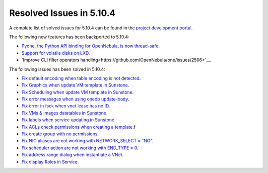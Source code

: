 .. _resolved_issues_5104:

Resolved Issues in 5.10.4
--------------------------------------------------------------------------------

A complete list of solved issues for 5.10.4 can be found in the `project development portal <https://github.com/OpenNebula/one/milestone/34>`__.

The following new features has been backported to 5.10.4:

- `Pyone, the Python API binding for OpenNebula, is now thread-safe <https://github.com/OpenNebula/one/issues/4236>`__.
- `Support for volatile disks on LXD <https://github.com/OpenNebula/one/issues/3297>`__.
- `Improve CLI filter operators handling<https://github.com/OpenNebula/one/issues/2506>`__.

The following issues has been solved in 5.10.4:

- `Fix default encoding when table encoding is not detected <https://github.com/OpenNebula/one/issues/4329>`__.
- `Fix Graphics when update VM template in Sunstone <https://github.com/OpenNebula/one/issues/4278>`__.
- `Fix Scheduling when update VM template in Sunstone <https://github.com/OpenNebula/one/issues/4274>`__.
- `Fix error messages when using onedb update-body <https://github.com/OpenNebula/one/issues/4337>`__.
- `Fix error in fsck when vnet lease has no ID <https://github.com/OpenNebula/one/issues/4328>`__.
- `Fix VMs & Images datatables in Sunstone <https://github.com/OpenNebula/one/issues/1388>`__.
- `Fix labels when service updating in Sunstone <https://github.com/OpenNebula/one/issues/4273>`__.
- `Fix ACLs check permissions when creating a template <https://github.com/OpenNebula/one/issues/4352>`__.f
- `Fix create group with no permissions <https://github.com/OpenNebula/one/issues/3361>`__.
- `Fix NIC aliases are not working with NETWORK_SELECT = "NO" <https://github.com/OpenNebula/one/issues/4378>`__.
- `Fix scheduler action are not working with END_TYPE = 0 <https://github.com/OpenNebula/one/issues/4380>`__.
- `Fix address range dialog when instantiate a VNet <https://github.com/OpenNebula/one/issues/4393>`__.
- `Fix display Roles in Service <https://github.com/OpenNebula/one/issues/4428>`__.

